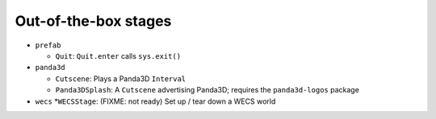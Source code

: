 Out-of-the-box stages
=====================

-  ``prefab``

   -  ``Quit``: ``Quit.enter`` calls ``sys.exit()``

-  ``panda3d``

   -  ``Cutscene``: Plays a Panda3D ``Interval``
   -  ``Panda3DSplash``: A ``Cutscene`` advertising Panda3D; requires
      the ``panda3d-logos`` package

-  ``wecs`` \*\ ``WECSStage``: (FIXME: not ready) Set up / tear down a
   WECS world
